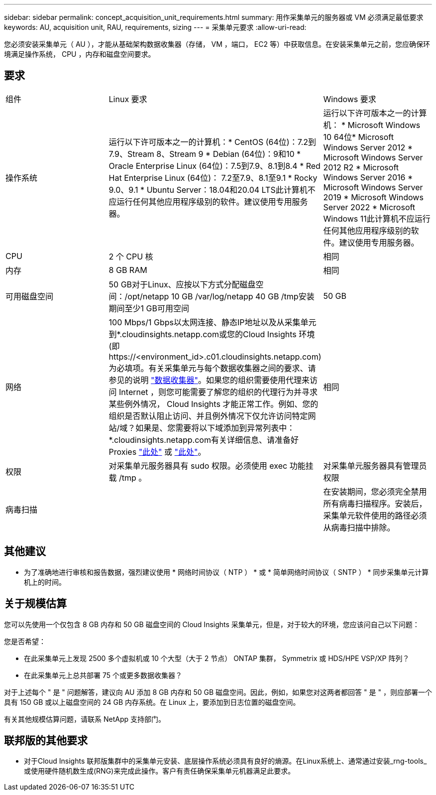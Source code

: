 ---
sidebar: sidebar 
permalink: concept_acquisition_unit_requirements.html 
summary: 用作采集单元的服务器或 VM 必须满足最低要求 
keywords: AU, acquisition unit, RAU, requirements, sizing 
---
= 采集单元要求
:allow-uri-read: 


[role="lead"]
您必须安装采集单元（ AU ），才能从基础架构数据收集器（存储， VM ，端口， EC2 等）中获取信息。在安装采集单元之前，您应确保环境满足操作系统， CPU ，内存和磁盘空间要求。



== 要求

|===


| 组件 | Linux 要求 | Windows 要求 


| 操作系统 | 运行以下许可版本之一的计算机：* CentOS (64位)：7.2到7.9、Stream 8、Stream 9 * Debian (64位)：9和10 * Oracle Enterprise Linux (64位)：7.5到7.9、8.1到8.4 * Red Hat Enterprise Linux (64位)： 7.2至7.9、8.1至9.1 * Rocky 9.0、9.1 * Ubuntu Server：18.04和20.04 LTS此计算机不应运行任何其他应用程序级别的软件。建议使用专用服务器。 | 运行以下许可版本之一的计算机： * Microsoft Windows 10 64位* Microsoft Windows Server 2012 * Microsoft Windows Server 2012 R2 * Microsoft Windows Server 2016 * Microsoft Windows Server 2019 * Microsoft Windows Server 2022 * Microsoft Windows 11此计算机不应运行任何其他应用程序级别的软件。建议使用专用服务器。 


| CPU | 2 个 CPU 核 | 相同 


| 内存 | 8 GB RAM | 相同 


| 可用磁盘空间 | 50 GB对于Linux、应按以下方式分配磁盘空间：/opt/netapp 10 GB /var/log/netapp 40 GB /tmp安装期间至少1 GB可用空间 | 50 GB 


| 网络 | 100 Mbps/1 Gbps以太网连接、静态IP地址以及从采集单元到*.cloudinsights.netapp.com或您的Cloud Insights 环境(即 \https://<environment_id>.c01.cloudinsights.netapp.com)为必填项。有关采集单元与每个数据收集器之间的要求、请参见的说明 link:data_collector_list.html["数据收集器"]。如果您的组织需要使用代理来访问 Internet ，则您可能需要了解您的组织的代理行为并寻求某些例外情况， Cloud Insights 才能正常工作。例如、您的组织是否默认阻止访问、并且例外情况下仅允许访问特定网站/域？如果是、您需要将以下域添加到异常列表中：*.cloudinsights.netapp.com有关详细信息、请准备好Proxies link:task_troubleshooting_linux_acquisition_unit_problems.html#considerations-about-proxies-and-firewalls["此处"] 或 link:task_troubleshooting_windows_acquisition_unit_problems.html#considerations-about-proxies-and-firewalls["此处"]。 | 相同 


| 权限 | 对采集单元服务器具有 sudo 权限。必须使用 exec 功能挂载 /tmp 。 | 对采集单元服务器具有管理员权限 


| 病毒扫描 |  | 在安装期间，您必须完全禁用所有病毒扫描程序。安装后，采集单元软件使用的路径必须从病毒扫描中排除。 
|===


== 其他建议

* 为了准确地进行审核和报告数据，强烈建议使用 * 网络时间协议（ NTP ） * 或 * 简单网络时间协议（ SNTP ） * 同步采集单元计算机上的时间。




== 关于规模估算

您可以先使用一个仅包含 8 GB 内存和 50 GB 磁盘空间的 Cloud Insights 采集单元，但是，对于较大的环境，您应该问自己以下问题：

您是否希望：

* 在此采集单元上发现 2500 多个虚拟机或 10 个大型（大于 2 节点） ONTAP 集群， Symmetrix 或 HDS/HPE VSP/XP 阵列？
* 在此采集单元上总共部署 75 个或更多数据收集器？


对于上述每个 " 是 " 问题解答，建议向 AU 添加 8 GB 内存和 50 GB 磁盘空间。因此，例如，如果您对这两者都回答 " 是 " ，则应部署一个具有 150 GB 或以上磁盘空间的 24 GB 内存系统。在 Linux 上，要添加到日志位置的磁盘空间。

有关其他规模估算问题，请联系 NetApp 支持部门。



== 联邦版的其他要求

* 对于Cloud Insights 联邦版集群中的采集单元安装、底层操作系统必须具有良好的熵源。在Linux系统上、通常通过安装_rng-tools_或使用硬件随机数生成(RNG)来完成此操作。客户有责任确保采集单元机器满足此要求。

